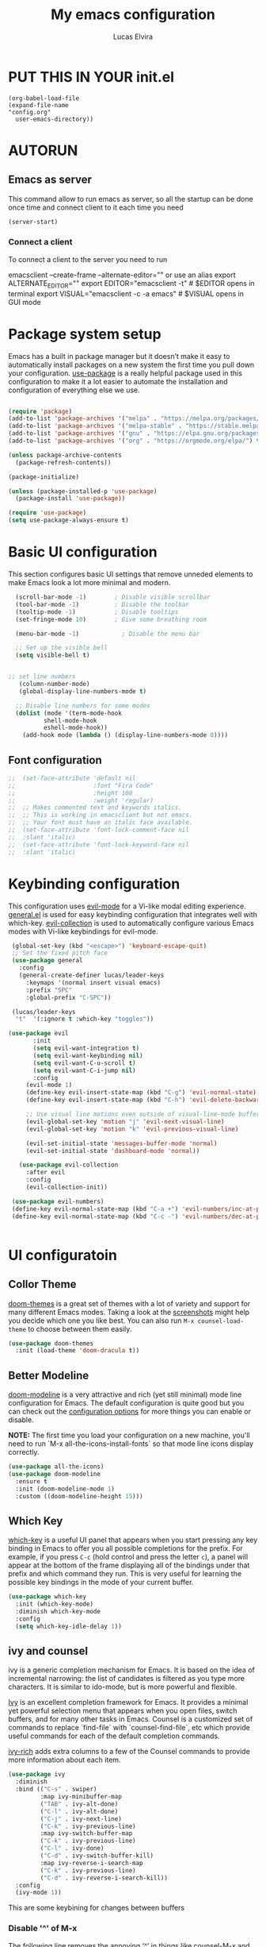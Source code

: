 #+AUTHOR: Lucas Elvira
#+DATE 2023-03-19
#+EXPORTS_FILE_NAME: config.html
#+STARTUP: showeverything
#+TITLE: My emacs configuration

* PUT THIS IN YOUR init.el

#+begin_example
(org-babel-load-file
(expand-file-name
"config.org"
  user-emacs-directory))
#+end_example

* AUTORUN
** Emacs as server

This command allow to run emacs as server, so all the startup can be done once
time and connect client to it each time you need
#+begin_src emacs-lisp
  (server-start)
#+end_src
*** Connect a client
To connect a client to the server you need to run

#+begin_example shell
emacsclient --create-frame --alternate-editor=""
 or use an alias
export ALTERNATE_EDITOR=""
export EDITOR="emacsclient -t"                  # $EDITOR opens in terminal
export VISUAL="emacsclient -c -a emacs"         # $VISUAL opens in GUI mode
#+end_example

* Package system setup

Emacs has a built in package manager but it doesn’t make it easy to automatically install packages
on a new system the first time you pull down your configuration. [[https:github.com/jwiegley/use-package][use-package]] is a really helpful
package used in this configuration to make it a lot easier to automate the installation and
configuration of everything else we use.
#+begin_src emacs-lisp

    (require 'package)
    (add-to-list 'package-archives '("melpa" . "https://melpa.org/packages/") t)
    (add-to-list 'package-archives '("melpa-stable" . "https://stable.melpa.org/packages/") t)
    (add-to-list 'package-archives '("gnu" . "https://elpa.gnu.org/packages/") t)
    (add-to-list 'package-archives '("org" . "https://orgmode.org/elpa/") t)

    (unless package-archive-contents
      (package-refresh-contents))

    (package-initialize)

    (unless (package-installed-p 'use-package)
      (package-install 'use-package))

    (require 'use-package)
    (setq use-package-always-ensure t)
#+end_src

* Basic UI configuration

This section configures basic UI settings that remove unneded elements to make Emacs look a lot more
minimal and modern.

#+begin_src emacs-lisp
  (scroll-bar-mode -1)        ; Disable visible scrollbar
  (tool-bar-mode -1)          ; Disable the toolbar
  (tooltip-mode -1)           ; Disable tooltips
  (set-fringe-mode 10)        ; Give some breathing room

  (menu-bar-mode -1)            ; Disable the menu bar

  ;; Set up the visible bell
  (setq visible-bell t)


;; set line numbers
   (column-number-mode)
   (global-display-line-numbers-mode t)

  ;; Disable line numbers for some modes
  (dolist (mode '(term-mode-hook
		  shell-mode-hook
		  eshell-mode-hook))
    (add-hook mode (lambda () (display-line-numbers-mode 0))))
#+end_src

** Font configuration

#+begin_src emacs-lisp
;;  (set-face-attribute 'default nil
;;                      :font "Fira Code"
;;                      :height 100
;;                      :weight 'regular)
;;  ;; Makes commented text and keywords italics.
;;  ;; This is working in emacsclient but not emacs.
;;  ;; Your font must have an italic face available.
;;  (set-face-attribute 'font-lock-comment-face nil
;;  :slant 'italic)
;;  (set-face-attribute 'font-lock-keyword-face nil
;;  :slant 'italic)
#+end_src

* Keybinding configuration

This configuration uses [[https://evil.readthedocs.io/en/latest/index.html][evil-mode]] for a Vi-like modal editing experience.  [[https://github.com/noctuid/general.el][general.el]] is used for easy keybinding configuration that integrates well with which-key.  [[https://github.com/emacs-evil/evil-collection][evil-collection]] is used to automatically configure various Emacs modes with Vi-like keybindings for evil-mode.

  
#+begin_src emacs-lisp
  (global-set-key (kbd "<escape>") 'keyboard-escape-quit)
  ;; Set the fixed pitch face
  (use-package general
    :config
    (general-create-definer lucas/leader-keys
      :keymaps '(normal insert visual emacs)
      :prefix "SPC"
      :global-prefix "C-SPC"))

  (lucas/leader-keys
   "t"  '(:ignore t :which-key "toggles"))

 (use-package evil
        :init
        (setq evil-want-integration t)
        (setq evil-want-keybinding nil)
        (setq evil-want-C-u-scroll t)
        (setq evil-want-C-i-jump nil)
        :config
      (evil-mode 1)
      (define-key evil-insert-state-map (kbd "C-g") 'evil-normal-state)
      (define-key evil-insert-state-map (kbd "C-h") 'evil-delete-backward-char-and-join)

      ;; Use visual line motions even outside of visual-line-mode buffers
      (evil-global-set-key 'motion "j" 'evil-next-visual-line)
      (evil-global-set-key 'motion "k" 'evil-previous-visual-line)

      (evil-set-initial-state 'messages-buffer-mode 'normal)
      (evil-set-initial-state 'dashboard-mode 'normal))

    (use-package evil-collection
      :after evil
      :config
      (evil-collection-init))

  (use-package evil-numbers)
  (define-key evil-normal-state-map (kbd "C-a +") 'evil-numbers/inc-at-pt)
  (define-key evil-normal-state-map (kbd "C-c -") 'evil-numbers/dec-at-pt)


#+end_src

* UI configuratoin

** Collor Theme

[[https://github.com/hlissner/emacs-doom-themes][doom-themes]] is a great set of themes with a lot of variety and support for many different Emacs
modes.  Taking a look at the [[https://github.com/hlissner/emacs-doom-themes/tree/screenshots][screenshots]] might help you decide which one you like best.  You can
also run =M-x counsel-load-theme= to choose between them easily.

#+begin_src emacs-lisp
(use-package doom-themes
  :init (load-theme 'doom-dracula t))
#+end_src

** Better Modeline

[[https://github.com/seagle0128/doom-modeline][doom-modeline]] is a very attractive and rich (yet still minimal) mode line configuration for Emacs.  The default configuration is quite good but you can check out the [[https://github.com/seagle0128/doom-modeline#customize][configuration options]] for more things you can enable or disable.

*NOTE:* The first time you load your configuration on a new machine, you'll need to run `M-x all-the-icons-install-fonts` so that mode line icons display correctly.

#+begin_src emacs-lisp
  (use-package all-the-icons)
  (use-package doom-modeline
    :ensure t
    :init (doom-modeline-mode 1)
    :custom ((doom-modeline-height 15)))
#+end_src

** Which Key

[[https://github.com/justbur/emacs-which-key][which-key]] is a useful UI panel that appears when you start pressing any key binding in Emacs to
offer you all possible completions for the prefix.  For example, if you press =C-c= (hold control
and press the letter =c=), a panel will appear at the bottom of the frame displaying all of the
bindings under that prefix and which command they run.  This is very useful for learning the
possible key bindings in the mode of your current buffer.

#+begin_src emacs-lisp
(use-package which-key
  :init (which-key-mode)
  :diminish which-key-mode
  :config
  (setq which-key-idle-delay 1))
#+end_src

** ivy and counsel

ivy is a generic completion mechanism for Emacs. It is based on the idea of incremental narrowing:
the list of candidates is filtered as you type more characters. It is similar to ido-mode, but is
more powerful and flexible.

[[https://oremacs.com/swiper/][Ivy]] is an excellent completion framework for Emacs.  It provides a minimal yet powerful selection
menu that appears when you open files, switch buffers, and for many other tasks in Emacs.  Counsel
is a customized set of commands to replace `find-file` with `counsel-find-file`, etc which provide
useful commands for each of the default completion commands.

[[https://github.com/Yevgnen/ivy-rich][ivy-rich]] adds extra columns to a few of the Counsel commands to provide more information about each
item.


#+begin_src emacs-lisp
(use-package ivy
  :diminish
  :bind (("C-s" . swiper)
         :map ivy-minibuffer-map
         ("TAB" . ivy-alt-done)
         ("C-l" . ivy-alt-done)
         ("C-j" . ivy-next-line)
         ("C-k" . ivy-previous-line)
         :map ivy-switch-buffer-map
         ("C-k" . ivy-previous-line)
         ("C-l" . ivy-done)
         ("C-d" . ivy-switch-buffer-kill)
         :map ivy-reverse-i-search-map
         ("C-k" . ivy-previous-line)
         ("C-d" . ivy-reverse-i-search-kill))
  :config
  (ivy-mode 1))
#+end_src

This are some keybining for changes between buffers

*** Disable '^' of M-x
The following line removes the annoying ‘^’ in things like counsel-M-x and
other ivy/counsel prompts.  The default ‘^’ string means that if you type
something immediately after this string only completion candidates that begin
with what you typed are shown.  Most of the time, I’m searching for a command
without knowing what it begins with though.

#+begin_src emacs-lisp
(setq ivy-initial-inputs-alist nil)
#+end_src

*** Ivy Rich

Is an interface for Ivy that provides more information about the commands

#+begin_src emacs-lisp

  (use-package ivy-rich
    :init
    (ivy-rich-mode 1)
)
#+end_src

*** Counser

#+begin_src emacs-lisp
;;   (use-package counsel
;;     :bind (("M-x" . counsel-M-x)
;;            ("C-x b" . counsel-ibuffer)
;;            ("C-x C-f" . counsel-find-file)
;;            :map minibuffer-local-map
;;            ("C-r" . 'counsel-minibuffer-history)))
;; 
    (use-package counsel
      :bind (("C-M-j" . 'counsel-switch-buffer)
             :map minibuffer-local-map
             ("C-r" . 'counsel-minibuffer-history))
      :config
      (counsel-mode 1))
#+end_src


** helpul

[[https://github.com/Wilfred/helpful][Helpful]] adds a lot of very helpful (get it?) information to Emacs' =describe-= command buffers.  For
example, if you use =describe-function=, you will not only get the documentation about the function,
you will also see the source code of the function and where it gets used in other places in the
Emacs configuration.  It is very useful for figuring out how things work in Emacs.


#+begin_src emacs-lisp
(use-package helpful
  :custom
  (counsel-describe-function-function #'helpful-callable)
  (counsel-describe-variable-function #'helpful-variable)
  :bind
  ([remap describe-function] . counsel-describe-function)
  ([remap describe-command] . helpful-command)
  ([remap describe-variable] . counsel-describe-variable)
  ([remap describe-key] . helpful-key))
#+end_src


** Text Scaling

This is an example of using [[https://github.com/abo-abo/hydra][Hydra]] to design a transient key binding for quickly adjusting the scale
of the text on screen.  We define a hydra that is bound to =C-s t s= and, once activated, =j= and
=k= increase and decrease the text scale.  You can press any other key (or =f= specifically) to exit
the transient key map.

#+begin_src emacs-lisp

  (use-package hydra)

  (defhydra hydra-text-scale (:timeout 4)
    "scale text"
    ("j" text-scale-increase "in")
    ("k" text-scale-decrease "out")
    ("f" nil "finished" :exit t))

  (lucas/leader-keys
    "ts" '(hydra-text-scale/body :which-key "scale text"))

#+end_src

* Initital menu

For the initial screen, I will use a dashboard which contains a resume with the last sessions
** DASHBOARD
Emacs Dashboard is an extensible startup screen showing you recent files, bookmarks, agenda items
and an Emacs banner.

*** Launch dashboard by default when launch emacs

#+begin_src emacs-lisp
(use-package all-the-icons)

  
(use-package dashboard
    :ensure t
    :init      ;; tweak dashboard config before loading it
    (setq dashboard-set-heading-icons t)
    (setq dashboard-set-file-icons t)
    (setq dashboard-banner-logo-title "Emacs Is More Than A Text Editor!")
    ;;(setq dashboard-startup-banner 'logo) ;; use standard emacs logo as banner
    (setq dashboard-startup-banner "~/.emacs.d/emacs-dash.png")  ;; use custom image as banner
    (setq dashboard-center-content nil) ;; set to 't' for centered content
    (setq dashboard-items '((recents . 5)
			    (agenda . 5 )
			    (bookmarks . 3)
			    (projects . 3)
			    (registers . 3)))
    :config
    (dashboard-setup-startup-hook)
    (dashboard-modify-heading-icons '((recents . "file-text")

				      (bookmarks . "book"))))
  ; ensure emacs open in dashboard
  (setq initial-buffer-choice (lambda () (get-buffer "*dashboard*")))
#+end_src

** Startup performance

Check the time to load the configuration

#+begin_src emacs-lisp
(use-package gcmh
:config
(gcmh-mode 1))
;; Setting garbage collection threshold
(setq gc-cons-threshold 402653184
    gc-cons-percentage 0.6)

;; Profile emacs startup
(add-hook 'emacs-startup-hook
        (lambda ()
            (message "*** Emacs loaded in %s with %d garbage collections."
                    (format "%.2f seconds"
                            (float-time
                            (time-subtract after-init-time before-init-time)))
                    gcs-done)))

(setq gc-cons-threshold (* 50 1000 1000))

(defun efs/display-startup-time ()
(message "Emacs loaded in %s with %d garbage collections."
        (format "%.2f seconds"
                (float-time
                    (time-subtract after-init-time before-init-time)))
        gcs-done))

(add-hook 'emacs-startup-hook #'efs/display-startup-time)

#+end_src

* Org mode

The main reason why I changes to emacs

 - To toggle the view of the outlines use ~S+tab~
 - Move a line up or down: ~meta+up/down~
 - [X] Change a list to checklist

*** TODO Insert heading!

 - ~Ctrl+c Ctr+t~ to toggle TODO state
 - You can change the state with Shift+leftright
   

*** Configure Org mode

#+begin_src emacs-lisp

  (defun lucas/org-mode-setup ()
    (org-indent-mode)
    (variable-pitch-mode 0)
    (auto-fill-mode 1)
    (visual-line-mode 0)
    (setq evil-auto-indent nil))

  (defun lucas/org-font-setup ()
    ;; Replace list hyphen with dot
    (font-lock-add-keywords 'org-mode
                            '(("^ *\\([-]\\) "
                               (0 (prog1 () (compose-region (match-beginning 1) (match-end 1) "•")))))))

  (use-package org
    :hook (org-mode . lucas/org-mode-setup)
    :config
    (setq org-ellipsis " ▾")
    (lucas/org-font-setup))


  (use-package org-bullets
    :after org
    :hook (org-mode . org-bullets-mode)
    :custom
    (org-bullets-bullet-list '("◉" "○" "●" "○" "●" "○" "●")))
  ;; Set faces for heading levels
  (dolist (face '((org-level-1 . 1.2)
                  (org-level-2 . 1.1)
                  (org-level-3 . 1.05)
                  (org-level-4 . 1.0)
                  (org-level-5 . 1.1)
                  (org-level-6 . 1.1)
                  (org-level-7 . 1.1)
                  (org-level-8 . 1.1))))

  (set-face-attribute 'org-block nil :foreground nil :inherit 'fixed-pitch)
  (set-face-attribute 'org-code nil   :inherit '(shadow fixed-pitch))
  (set-face-attribute 'org-table nil   :inherit '(shadow fixed-pitch))
  (set-face-attribute 'org-verbatim nil :inherit '(shadow fixed-pitch))
  (set-face-attribute 'org-special-keyword nil :inherit '(font-lock-comment-face fixed-pitch))
  (set-face-attribute 'org-meta-line nil :inherit '(font-lock-comment-face fixed-pitch))
  (set-face-attribute 'org-checkbox nil :inherit 'fixed-pitch)

  ;; Wrap the text in a custom column size
  (defun lucas/org-mode-visual-fill ()
    (setq visual-fill-column-width 120
          fill-column 100
          visual-fill-column-center-text t)
    (visual-fill-column-mode 1))
  (use-package visual-fill-column
    :hook (org-mode . lucas/org-mode-visual-fill))
#+end_src

*** Org agenda
Org agenda is a mode of emacs that allows you to view the task for the week

You can shcedule the todos with org-shedule command or due time with org-deadline. To move arrownd
the date use ~Shift+arrows~


The next setting are, 
- Org-log-done: store a register for the timestampt the task is done
- Org-log-into-drawer hidden the log

 We can get a repeat item ading to the deadline the period of time to
  be repeat, for example a birthday that is repeat each year (see
  the agenda file)

#+begin_src emacs-lisp
    (setq org-agenda-start-with-log-mode t)
    (setq org-log-done 'time)
    (setq org-log-into-drawer t)
    (setq org-agenda-files
          '("~/Documents/Org/Tasks.org"
            "~/Documents/Org/Habits.org"))

#+end_src

**** Enable more modes in TODO LIST
By default there is only 2 modes, TODO and DONE. With the following
lines we are enable a new sequence of states
#+begin_src emacs-lisp
  (setq org-todo-keywords
        '((sequence "TODO(t)" "NEXT(n)" "|" "DONE(d)")
          (sequence "BACKLOG(b)" "PLAN(p)" "READY(r)" "ACTIVE(a)" "REVIEW(v)" "WAIT(w@/!)" "HOLD(h)" "|" "COMPLETED(c)" "CANC(k@)")))
#+end_src

**** Now we go to setup the agenda view

#+begin_src emacs-lisp
  (setq org-agenda-custom-commands
     '(("d" "Dashboard"
       ((agenda "" ((org-deadline-warning-days 7)))
        (todo "NEXT"
          ((org-agenda-overriding-header "Next Tasks")))
        (tags-todo "agenda/ACTIVE" ((org-agenda-overriding-header "Active Projects")))))

      ("n" "Next Tasks"
       ((todo "NEXT"
          ((org-agenda-overriding-header "Next Tasks")))))

      ("W" "Work Tasks" tags-todo "+work-email")

      ;; Low-effort next actions
      ("e" tags-todo "+Effort<15&+Effort>0"
       ((org-agenda-overriding-header "Low Effort Tasks")
        (org-agenda-max-todos 20)
        (org-agenda-files org-agenda-files)))

;; This is a custom workflow states. You can change it to addapt to your workflow
      ("w" "Workflow Status"
       ((todo "WAIT"
              ((org-agenda-overriding-header "Waiting on External")
               (org-agenda-files org-agenda-files)))
        (todo "REVIEW"
              ((org-agenda-overriding-header "In Review")
               (org-agenda-files org-agenda-files)))
        (todo "PLAN"
              ((org-agenda-overriding-header "In Planning")
               (org-agenda-todo-list-sublevels nil)
               (org-agenda-files org-agenda-files)))
        (todo "BACKLOG"
              ((org-agenda-overriding-header "Project Backlog")
               (org-agenda-todo-list-sublevels nil)
               (org-agenda-files org-agenda-files)))
        (todo "READY"
              ((org-agenda-overriding-header "Ready for Work")
               (org-agenda-files org-agenda-files)))
        (todo "ACTIVE"
              ((org-agenda-overriding-header "Active Projects")
               (org-agenda-files org-agenda-files)))
        (todo "COMPLETED"
              ((org-agenda-overriding-header "Completed Projects")
               (org-agenda-files org-agenda-files)))
        (todo "CANC"
              ((org-agenda-overriding-header "Cancelled Projects")
               (org-agenda-files org-agenda-files)))))))

#+end_src

To add a tag to a task, use ~counsel-org-tag~

Add some predefine tags
#+begin_src emacs-lisp
  (setq org-tag-alist
    '((:startgroup)
       ; Put mutually exclusive tags here
       (:endgroup)
       ("@errand" . ?E)
       ("@home" . ?H)
       ("@work" . ?W)
       ("agenda" . ?a)
       ("planning" . ?p)
       ("publish" . ?P)
       ("batch" . ?b)
       ("note" . ?n)
       ("idea" . ?i)))

#+end_src

Refill is the ability to move some text to other file when some action
happen or event is trigger.  On the following section, we go to setup
some triggers for the agenda mode. This allows as to archive the task
that are done

#+begin_src emacs-lisp
  (setq org-refile-targets
    '(("Archive.org" :maxlevel . 1)
      ("Tasks.org" :maxlevel . 1)))

  ; Save Org buffers after refiling!
  (advice-add 'org-refile :after 'org-save-all-org-buffers)
#+end_src
*** Capture template

#+begin_src emacs-lisp

  (setq org-capture-templates
      `(("t" "Tasks / Projects")
        ("tt" "Task" entry (file+olp "~/Documents/Org_EFS/Tasks.org" "Inbox")
             "* TODO %?\n  %U\n  %a\n  %i" :empty-lines 1)

        ("j" "Journal Entries")
        ("jj" "Journal" entry
             (file+olp+datetree "~/Documents/Org_EFS/Journal.org")
             "\n* %<%I:%M %p> - Journal :journal:\n\n%?\n\n"
             ;; ,(dw/read-file-as-string "~/Notes/Templates/Daily.org")
             :clock-in :clock-resume
             :empty-lines 1)
        ("jm" "Meeting" entry
             (file+olp+datetree "~/Documents/Org_EFS/Journal.org")
             "* %<%I:%M %p> - %a :meetings:\n\n%?\n\n"
             :clock-in :clock-resume
             :empty-lines 1)

        ("w" "Workflows")
        ("we" "Checking Email" entry (file+olp+datetree "~/Documents/Org_EFS/Journal.org")
             "* Checking Email :email:\n\n%?" :clock-in :clock-resume :empty-lines 1)

        ("m" "Metrics Capture")
        ("mw" "Weight" table-line (file+headline "~/Documents/Org_EFS/Metrics.org" "Weight")
         "| %U | %^{Weight} | %^{Notes} |" :kill-buffer t)))

#+end_src

Also, we can define some binding to open captures

#+begin_src emacs-lisp
  (define-key global-map (kbd "C-c j")
    (lambda () (interactive) (org-capture nil "jj")))
#+end_src

But is preffer to assing a keybinding to org-capure

#+begin_src emacs-lisp
(global-set-key (kbd "C-c c") 'org-capture)
#+end_src

**** Org habit
#+begin_src emacs-lisp
 (require 'org-habit)
  (add-to-list 'org-modules 'org-habit)
  (setq org-habit-graph-column 60)
#+end_src

The habits are task with a repeat periods. You can see the task into the agenda-dashboard and
remember you to do and what times you skip it.

*** Org links

#+begin_src emacs-lisp
;; An example of how this works.
;; [[arch-wiki:Name_of_Page][Description]]
(setq org-link-abbrev-alist    ; This overwrites the default Doom org-link-abbrev-list
        '(("google" . "http://www.google.com/search?q=")
          ("arch-wiki" . "https://wiki.archlinux.org/index.php/")
          ("ddg" . "https://duckduckgo.com/?q=")
          ("wiki" . "https://en.wikipedia.org/wiki/")))
#+end_src


*** Configure Babel languages

To execute or export code in org-mode code blocks, you’ll need to set up org-babel-load-languages
for each language you’d like to use. [[https:orgmode.org/worg/org-contrib/babel/languages/index.html][This page]] documents all of the languages that you can use with
org-babel.

#+begin_src emacs-lisp
(org-babel-do-load-languages
  'org-babel-load-languages
  '((emacs-lisp . t)
    (python . t)))

(push '("conf-unix" . conf-unix) org-src-lang-modes)
#+end_src

** Org toc
#+begin_src emacs-lisp
(use-package toc-org
  :commands toc-org-enable
  :init (add-hook 'org-mode-hook 'toc-org-enable))
#+end_src

** Org export manpage
#+begin_src emacs-lisp
(use-package ox-man
  :ensure nil)
#+end_src

*** Org export to markdown
#+begin_src emacs-lisp
(use-package ox-gfm)
#+end_src

*** Structure templates

Org Mode's [[https://orgmode.org/manual/Structure-Templates.html][structure templates]] feature enables you to quickly insert code blocks into your Org files in combination with =org-tempo= by typing =<= followed by the template name like =el= or =py= and then press =TAB=.  For example, to insert an empty =emacs-lisp= block below, you can type =<el= and press =TAB= to expand into such a block.

You can add more =src= block templates below by copying one of the lines and changing the two strings at the end, the first to be the template name and the second to contain the name of the language [[https://orgmode.org/worg/org-contrib/babel/languages.html][as it is known by Org Babel]].

#+begin_src emacs-lisp

  ;; This is needed as of Org 9.2
  (require 'org-tempo)

  (add-to-list 'org-structure-template-alist '("sh" . "src shell"))
  (add-to-list 'org-structure-template-alist '("el" . "src emacs-lisp"))
  (add-to-list 'org-structure-template-alist '("py" . "src python"))

#+end_src

** Org Roam
Org-roam is a tool for networked thought. It reproduces some of the Roam Research's key features
within Org-mode

*** Instalation
The instalation process use the melpa or melpa stable package manager from emacs. 

#+begin_src 
(use-package org-roam)
#+end_src

Some dependencies are:
- dash
- f
- s
- org
- emacsql
- emacsql-sqlite
- magit-section

  
*** Setting up Org-roam

Org-roam’s capabilities stem from its aggressive caching: it crawls all files within
org-roam-directory, and maintains a cache of all links and nodes.

#+begin_src emacs-lisp
(setq org-roam-directory "~/Documents/Org-roam")
#+end_src

Autosync mode allows to keep track and cache all changes to maintain cache consistency

#+begin_src emacs-lisp
(org-roam-db-autosync-mode)
#+end_src

If you're using a vertical completion framework, such as Ivy, Org-roam supports the generation of an
aligned, tabular completion interface. For example, to include a column for tags, one can set
org-roam-node-display-template as such:

#+begin_src emacs-lisp
(setq org-roam-node-display-template
      (concat "${title:*} "
              (propertize "${tags:10}" 'face 'org-tag)))
#+end_src

*** What to cache

One can exclude some nodes, for example, to exclude all the headlines with the ATTACH tag

#+begin_src emacs-lisp
(setq org-roam-db-node-include-function
      (lambda ()
        (not (member "ATTACH" (org-get-tags)))))
#+end_src

* Development
** Languages

*** IDE Features with lsp-mode

**** lsp-mode

We use the excellent [[https://emacs-lsp.github.io/lsp-mode/][lsp-mode]] to enable IDE-like functionality for many different programming languages via "language servers" that speak the [[https://microsoft.github.io/language-server-protocol/][Language Server Protocol]].  Before trying to set up =lsp-mode= for a particular language, check out the [[https://emacs-lsp.github.io/lsp-mode/page/languages/][documentation for your language]] so that you can learn which language servers are available and how to install them.

The =lsp-keymap-prefix= setting enables you to define a prefix for where =lsp-mode='s default keybindings will be added.  I *highly recommend* using the prefix to find out what you can do with =lsp-mode= in a buffer.

The =which-key= integration adds helpful descriptions of the various keys so you should be able to learn a lot just by pressing =C-c l= in a =lsp-mode= buffer and trying different things that you find there.

#+begin_src emacs-lisp

  (defun efs/lsp-mode-setup ()
    (setq lsp-headerline-breadcrumb-segments '(path-up-to-project file symbols))
    (lsp-headerline-breadcrumb-mode))

  (use-package lsp-mode
    :commands (lsp lsp-deferred)
    :hook (lsp-mode . efs/lsp-mode-setup)
    :init
    (setq lsp-keymap-prefix "C-c l")  ;; Or 'C-l', 's-l'
    :config
    (lsp-enable-which-key-integration t))

#+end_src

**** lsp-ui

[[https://emacs-lsp.github.io/lsp-ui/][lsp-ui]] is a set of UI enhancements built on top of =lsp-mode= which make Emacs feel even more like an IDE.  Check out the screenshots on the =lsp-ui= homepage (linked at the beginning of this paragraph) to see examples of what it can do.

#+begin_src emacs-lisp

  (use-package lsp-ui
    :hook (lsp-mode . lsp-ui-mode)
    :custom
    (lsp-ui-doc-position 'bottom))

#+end_src

**** lsp-treemacs

[[https://github.com/emacs-lsp/lsp-treemacs][lsp-treemacs]] provides nice tree views for different aspects of your code like symbols in a file, references of a symbol, or diagnostic messages (errors and warnings) that are found in your code.

Try these commands with =M-x=:

- =lsp-treemacs-symbols= - Show a tree view of the symbols in the current file
- =lsp-treemacs-references= - Show a tree view for the references of the symbol under the cursor
- =lsp-treemacs-error-list= - Show a tree view for the diagnostic messages in the project

This package is built on the [[https://github.com/Alexander-Miller/treemacs][treemacs]] package which might be of some interest to you if you like to have a file browser at the left side of your screen in your editor.

#+begin_src emacs-lisp

  (use-package lsp-treemacs
    :after lsp)

#+end_src

**** lsp-ivy

[[https://github.com/emacs-lsp/lsp-ivy][lsp-ivy]] integrates Ivy with =lsp-mode= to make it easy to search for things by name in your code.  When you run these commands, a prompt will appear in the minibuffer allowing you to type part of the name of a symbol in your code.  Results will be populated in the minibuffer so that you can find what you're looking for and jump to that location in the code upon selecting the result.

Try these commands with =M-x=:

- =lsp-ivy-workspace-symbol= - Search for a symbol name in the current project workspace
- =lsp-ivy-global-workspace-symbol= - Search for a symbol name in all active project workspaces

#+begin_src emacs-lisp

  (use-package lsp-ivy)

#+end_src


*** TypeScript

This is a basic configuration for the TypeScript language so that =.ts= files activate =typescript-mode= when opened.  We're also adding a hook to =typescript-mode-hook= to call =lsp-deferred= so that we activate =lsp-mode= to get LSP features every time we edit TypeScript code.

#+begin_src emacs-lisp

  (use-package typescript-mode
    :mode "\\.ts\\'"
    :hook (typescript-mode . lsp-deferred)
    :config
    (setq typescript-indent-level 4))

#+end_src

*Important note!*  For =lsp-mode= to work with TypeScript (and JavaScript) you will need to install a language server on your machine.  If you have Node.js installed, the easiest way to do that is by running the following command:

#+begin_src shell :tangle no

npm install -g typescript-language-server typescript

#+end_src

This will install the [[https://github.com/theia-ide/typescript-language-server][typescript-language-server]] and the TypeScript compiler package.

** Company Mode

[[http://company-mode.github.io/][Company Mode]] provides a nicer in-buffer completion interface than =completion-at-point= which is
more reminiscent of what you would expect from an IDE.  We add a simple configuration to make the
keybindings a little more useful (=TAB= now completes the selection and initiates completion at the
current location if needed).

We also use [[https://github.com/sebastiencs/company-box][company-box]] to further enhance the look of the completions with icons and better overall presentation.

#+begin_src emacs-lisp

  (use-package company
    :after lsp-mode
    :hook (lsp-mode . company-mode)
    :bind (:map company-active-map
           ("<tab>" . company-complete-selection))
          (:map lsp-mode-map
           ("<tab>" . company-indent-or-complete-common))
    :custom
    (company-minimum-prefix-length 1)
    (company-idle-delay 0.0))

  (use-package company-box
    :hook (company-mode . company-box-mode))

#+end_src

** Projectile

Projectile is a package aims to allows you manage your projets. In the
next cell you are install the package, change the completion system,
setting the folder where most of your projects are stored

#+begin_src emacs-lisp
  (use-package projectile
    :diminish projectile-mode
    :config (projectile-mode)
    :custom ((projectile-completion-system 'ivy))
    :bind-keymap
    ("C-c p" . projectile-command-map))
    (setq projectile-switch-project-action #'projectile-dired)

  (use-package counsel-projectile
    :config (counsel-projectile-mode))

#+end_src

Something very interesant from projectile is that, it allows you to
setup some variables from specific projects when a buffer of this
project is loaded. To do it you need should press "C-c p e" 

Also you can make a recursive search in the project with different
search engienieere with ~counsel-projectile-rg~ <-> ~C-c p e r~

** Magit
[[https://github.com/magit/magit][magit github]]

#+begin_src emacs-lisp
(use-package magit
  :custom
  (magit-display-buffer-function #'magit-display-buffer-same-window-except-diff-v1))

#+end_src

*** Operations

Run ~magit-status~ in buffer from Git repo, press ~?~ for command pannel

Refresh buffer with ~g r~

 - Diffs
 - Commit log
 - Blame
 - Stashes
 - Branches
 - Rebase
 - Pull/push

To activate the git command, just press ~g~

You can add changes to a previous push, stashing the changes, go to the commit
and apply there

*** Forge

Forge allows you to interact with github inside emacs

#+begin_src emacs-lisp
    (use-package forge
      :after magit)
#+end_src

** Copilot
To enable copilot, first I need to isntall straight, an emacs package
that allows you to run code from at the download moment

*** Straight

Straight is a package aims to allow download any kind of repo from trusted and unstrasted sources
and run some code while the instlation

#+begin_src emacs-lisp
      (defvar bootstrap-version)
      (let ((bootstrap-file
             (expand-file-name "straight/repos/straight.el/bootstrap.el" user-emacs-directory))
            (bootstrap-version 6))
        (unless (file-exists-p bootstrap-file)
          (with-current-buffer
              (url-retrieve-synchronously
               "https://raw.githubusercontent.com/radian-software/straight.el/develop/install.el"
               'silent 'inhibit-cookies)
            (goto-char (point-max))
            (eval-print-last-sexp)))
        (load bootstrap-file nil 'nomessage))

#+end_src

Now, I can install copilo

*** Install copilot

Emacs does not have an official copilot repo, so there are some alternatives. [[https:zerlfx/copilot.el][This repo]] clone the
functionlities from the vim copilot script from github.

#+begin_src emacs-lisp

  (use-package copilot
    :straight (:host github :repo "zerolfx/copilot.el" :files ("dist" "copilot.el")) :ensure t)

  (add-hook 'prog-mode-hook 'copilot-mode)

#+end_src

*** Uso copilot with company

#+begin_src emacs-lisp
(with-eval-after-load 'company
  ;; disable inline previews
  (delq 'company-preview-if-just-one-frontend company-frontends))
  
(define-key copilot-completion-map (kbd "<tab>") 'copilot-accept-completion)
(define-key copilot-completion-map (kbd "TAB") 'copilot-accept-completion)

#+end_src

** Rainbow-delimeters
#+begin_src emacs-lisp
(use-package rainbow-delimiters
:hook (prog-mode . rainbow-delimiters-mode))
#+end_src
** Key binding

To create a keybinding there are a lot of ways to do that. One is just used allowing escape quit with the <scape> key. Also the package general, allows you to set up in more verbose way the keybinding

#+begin_src example
  (use-package general)
  (general-define-key
     "C-M-j" 'counsel-switch-buffer)
#+end_src

With general-create-definer, the package create a function to setup a prefix for your keybinding. 



* Writting
** Configure flyspell
Fly spell is a mode that allows you to see typing errors. By default it is disable, but can be
configure to be used on different kinds of situations.

#+begin_src emacs-lisp
(use-package flyspell
    :config
    (setq ispell-program-name "hunspell"
          ispell-default-dictionary "en_US")
    :hook (text-mode . flyspell-mode)
    :bind (("M-<f7>" . flyspell-buffer)
           ("<f7>" . flyspell-word)
           ("C-;" . flyspell-auto-correct-previous-word)))
#+end_src
